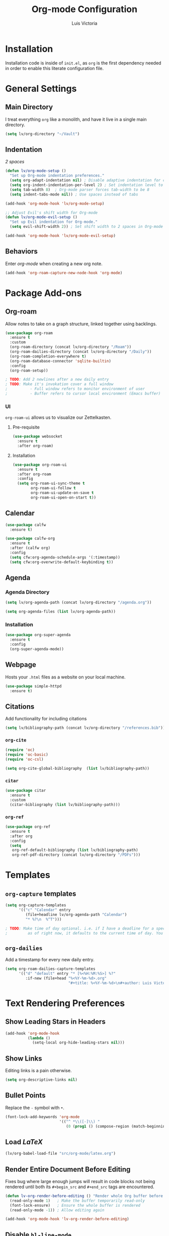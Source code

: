 #+TITLE: Org-mode Configuration
#+AUTHOR: Luis Victoria
#+PROPERTY: header-args :tangle yes

* Installation
Installation code is inside of =init.el=, as =org= is the first dependency needed in order to enable this literate configuration file.

* General Settings
** Main Directory
I treat everything ~org~ like a monolith, and have it live in a single main directory.
#+begin_src emacs-lisp
  (setq lv/org-directory "~/Vault")
#+end_src

** Indentation
/2 spaces/

#+begin_src emacs-lisp
  (defun lv/org-mode-setup ()
    "Set up Org-mode indentation preferences."
    (setq org-adapt-indentation nil) ; Disable adaptive indentation for clean look
    (setq org-indent-indentation-per-level 2) ; Set indentation level to 2 spaces
    (setq tab-width 8)  ; Org-mode parser forces tab-width to be 8
    (setq indent-tabs-mode nil)) ; Use spaces instead of tabs

  (add-hook 'org-mode-hook 'lv/org-mode-setup)
#+end_src

#+begin_src emacs-lisp
  ;; Adjust Evil's shift width for Org-mode
  (defun lv/org-mode-evil-setup ()
    "Set up Evil indentation for Org-mode."
    (setq evil-shift-width 2)) ; Set shift width to 2 spaces in Org-mode

  (add-hook 'org-mode-hook 'lv/org-mode-evil-setup)
#+end_src

** Behaviors
Enter /org-mode/ when creating a new org note.

#+begin_src emacs-lisp
  (add-hook 'org-roam-capture-new-node-hook 'org-mode)
#+end_src

* Package Add-ons
** Org-roam
Allow notes to take on a graph structure, linked together using backlings.

#+begin_src emacs-lisp
  (use-package org-roam
    :ensure t
    :custom
    (org-roam-directory (concat lv/org-directory "/Roam"))
    (org-roam-dailies-directory (concat lv/org-directory "/Daily"))
    (org-roam-completion-everywhere t)
    (org-roam-database-connector 'sqlite-builtin)
    :config
    (org-roam-setup))

  ; TODO: Add 2 newlines after a new daily entry
  ; TODO: Make it's invokation cover a full window
  ;          - Full window refers to monitor environment of user
  ;          - Buffer refers to cursor local environment (Emacs buffer)

#+end_src

*** UI
~org-roam-ui~ allows us to visualize our Zettelkasten.

**** Pre-requisite
#+begin_src emacs-lisp
  (use-package websocket
    :ensure t
    :after org-roam)
#+end_src

**** Installation
#+begin_src emacs-lisp
  (use-package org-roam-ui
    :ensure t
    :after org-roam
    :config
    (setq org-roam-ui-sync-theme t
          org-roam-ui-follow t
          org-roam-ui-update-on-save t
          org-roam-ui-open-on-start t))
#+end_src

** Calendar
#+begin_src emacs-lisp
  (use-package calfw
    :ensure t)

  (use-package calfw-org
    :ensure t
    :after (calfw org)
    :config
    (setq cfw:org-agenda-schedule-args '(:timestamp))
    (setq cfw:org-overwrite-default-keybinding t))
#+end_src

** Agenda
*** Agenda Directory
#+begin_src emacs-lisp
  (setq lv/org-agenda-path (concat lv/org-directory "/agenda.org"))
#+end_src

#+begin_src emacs-lisp
  (setq org-agenda-files (list lv/org-agenda-path))
#+end_src

*** Installation
#+begin_src emacs-lisp
  (use-package org-super-agenda
    :ensure t
    :config
    (org-super-agenda-mode))
#+end_src

** Webpage
Hosts your =.html= files as a website on your local machine.

#+begin_src emacs-lisp
  (use-package simple-httpd
    :ensure t)
#+end_src

** Citations
Add functionality for including citations

#+begin_src emacs-lisp
  (setq lv/bibliography-path (concat lv/org-directory "/references.bib"))
#+end_src

*** ~org-cite~
#+begin_src emacs-lisp
  (require 'oc)
  (require 'oc-basic)
  (require 'oc-csl)
#+end_src

#+begin_src emacs-lisp
  (setq org-cite-global-bibliography  (list lv/bibliography-path))
#+end_src

*** ~citar~
#+begin_src emacs-lisp
  (use-package citar
    :ensure t
    :custom
    (citar-bibliography (list lv/bibliography-path)))
#+end_src

*** ~org-ref~
#+begin_src emacs-lisp
  (use-package org-ref
    :ensure t
    :after org
    :config
    (setq
     org-ref-default-bibliography (list lv/bibliography-path)
     org-ref-pdf-directory (concat lv/org-directory "/PDFs")))
#+end_src

* Templates
** ~org-capture~ templates
#+begin_src emacs-lisp
  (setq org-capture-templates
        '(("c" "Calendar" entry
           (file+headline lv/org-agenda-path "Calendar")
           "* %?\n  %^T")))

  ; TODO: Make time of day optional. i.e. if I have a deadline for a specific day, I don't need to put in a specific hour of when it's due
  ;         as of right now, it defaults to the current time of day. You need to remove the time of day every entry which is annoying
#+end_src

** ~org-dailies~
Add a timestamp for every new daily entry.

#+begin_src emacs-lisp
  (setq org-roam-dailies-capture-templates
        '(("d" "default" entry "* [%<%H:%M:%S>] %?"
           :if-new (file+head "%<%Y-%m-%d>.org"
                              "#+title: %<%Y-%m-%d>\n#+author: Luis Victoria\n#+CREATED: %U\n\n"))))
#+end_src

* Text Rendering Preferences
** Show Leading Stars in Headers
#+begin_src emacs-lisp
  (add-hook 'org-mode-hook
            (lambda ()
              (setq-local org-hide-leading-stars nil)))
#+end_src

** Show Links
Editing links is a pain otherwise.

#+begin_src emacs-lisp
  (setq org-descriptive-links nil)
#+end_src

** Bullet Points
Replace the ~-~ symbol with ~•~.

#+begin_src emacs-lisp
  (font-lock-add-keywords 'org-mode
                          '(("^ *\\([-]\\) "
                             (0 (prog1 () (compose-region (match-beginning 1) (match-end 1) "•"))))))
#+end_src

** Load $LaTeX$
#+begin_src emacs-lisp
  (lv/org-babel-load-file "src/org-mode/latex.org")
#+end_src

** Render Entire Document Before Editing
Fixes bug where large enough jumps will result in code blocks not being rendered until both its ~#+begin_src~ and ~#+end_src~ tags are encountered.

#+begin_src emacs-lisp
  (defun lv-org-render-before-editing () "Render whole Org buffer before editing"
    (read-only-mode 1)   ; Make the buffer temporarily read-only
    (font-lock-ensure)   ; Ensure the whole buffer is rendered
    (read-only-mode -1)) ; Allow editing again

  (add-hook 'org-mode-hook 'lv-org-render-before-editing)
#+end_src

** Disable ~hl-line-mode~
Disables highlighting the line where the cursor is currently on.

#+begin_src emacs-lisp
  (add-hook 'org-mode-hook
            (lambda ()
              (hl-line-mode -1)))
#+end_src

** Other
#+begin_src emacs-lisp
  (setq org-startup-indented t
        org-ellipsis "  " ; folding symbol
        org-pretty-entities t
        org-hide-emphasis-markers nil
        org-agenda-block-separator ""
        org-fontify-whole-heading-line nil
        org-fontify-done-headline nil
        org-fontify-quote-and-verse-blocks nil)
#+end_src

* Evil Mode
** Save and Abort ~org-edit-special~ buffers with Vim Commands
Must edit ~#+begin_src~ code blocks through ~org-edit-special~ since indentations and syntax highlighting won't appear otherwise.

Normally can only save buffer with ={C-c '}= and abort with ={C-c C-k}=.

Now save with ~:w~ or ~:wq~, and abort with ~:q~ or ~:q!~.

#+begin_src emacs-lisp
  (defun lv/org-edit-src-save-only ()
    "Save changes in the special edit buffer without exiting."
    (interactive)
    (org-edit-src-save))

  (defun lv/org-edit-src-exit-save ()
    "Save changes and exit the special edit buffer."
    (interactive)
    (org-edit-src-exit))

  (defun lv/org-edit-src-abort ()
    "Abort the special edit without saving."
    (interactive)
    (org-edit-src-abort))

  (defun lv/setup-org-src-mode-evil-commands ()
    "Set up custom `:w`, `:wq`, and `:q` commands in `org-src-mode`."
    (evil-ex-define-cmd "w[rite]" 'lv/org-edit-src-save-only)
    (evil-ex-define-cmd "wq" 'lv/org-edit-src-exit-save)
    (evil-ex-define-cmd "q[uit]" 'lv/org-edit-src-abort))

  (defun lv/restore-evil-commands ()
    "Restore default `:w`, `:wq`, and `:q` Evil commands."
    (evil-ex-define-cmd "w[rite]" 'evil-write)
    (evil-ex-define-cmd "wq" 'evil-save-and-close)
    (evil-ex-define-cmd "q[uit]" 'evil-quit))

  (defun lv/setup-org-src-mode-hook ()
    "Hook to set up `org-src-mode`."
    ;; Set up custom commands for the current buffer only
    (lv/setup-org-src-mode-evil-commands)
    ;; Set up a buffer-local hook to restore commands on exit
    (add-hook 'kill-buffer-hook 'lv/restore-evil-commands nil t))

  ;; Add hook to org-src-mode to set up the custom commands
  (add-hook 'org-src-mode-hook 'lv/setup-org-src-mode-hook)
#+end_src

** Header Indentation
When pressing =>= or =<= on headers, have it change the bulletpoint level of the header.

Otherwise, performa a normal text indentation.

#+begin_src emacs-lisp
  (with-eval-after-load 'org
    (with-eval-after-load 'evil
      (defun lv/org-header-p ()
        "Check if the current line is an Org header."
        (save-excursion
          (beginning-of-line)
          (looking-at-p org-outline-regexp)))

      (defun lv/org-demote-or-indent ()
        "Demote Org header if on header, otherwise indent region or insert tab."
        (interactive)
        (if (lv/org-header-p)
            (org-demote-subtree)
          (evil-shift-right-line 1)))

      (defun lv/org-promote-or-outdent ()
        "Promote Org header if on header, otherwise outdent region or insert tab."
        (interactive)
        (if (lv/org-header-p)
            (org-promote-subtree)
          (evil-shift-left-line 1)))

      ;; Remap > and < to promote/demote header level in org-mode when on a header
      (evil-define-key 'normal org-mode-map
        (kbd ">") 'lv/org-demote-or-indent
        (kbd "<") 'lv/org-promote-or-outdent)))
#+end_src

** Automatically Enter Insert Mode when Inserting New Daily Entry
Original behavior is to enter in Normal Mode.

#+begin_src emacs-lisp
  (advice-add 'org-roam-dailies-capture-today :after (lambda (&rest _) (evil-insert-state)))
#+end_src

** Custom =RET= Behavior for Bullet Points
*** Normal Mode
Customize the =RET= key in Org mode to handle bullet points intelligently:
- Pressing =RET= on a non-empty bullet point creates a new bullet point.
- Pressing =RET= on an empty bullet point removes it and inserts a blank line.
- Elsewhere, =RET= inserts a new line as usual.

#+begin_src emacs-lisp
  (defun lv/org-return-dwim ()
    "Handle RET in Org mode with context-sensitive behavior.
  If at a bullet point:
  - If empty, delete the bullet.
  - If non-empty, insert a new bullet.
  Else, insert a newline."
    (interactive)
    (cond
     ;; If at an empty bullet point, remove it without adding a new line
     ((and (org-at-item-p)
           (save-excursion
             (beginning-of-line)
             (looking-at-p "^[ \t]*[-+*] \\(?:[ \t]*$\\)")))
      ;; Delete the entire line including the newline character
      (delete-region (line-beginning-position)
                     (line-beginning-position 2)))
     ;; If at a non-empty bullet point, insert a new bullet
     ((org-at-item-p)
      (org-insert-item))
     ;; Else, insert a newline
     (t
      (newline))))

  ;; Bind RET to our custom function in Org mode
  (with-eval-after-load 'org
    (define-key org-mode-map (kbd "RET") 'lv/org-return-dwim))
#+end_src
*** Evil Mode
- Do the same thing, but when going from Evil normal mode to insert mode
- More specifically, when pressing the =o= or =O= keys

#+begin_src emacs-lisp
  (defun lv/evil-org-insert-item-below ()
    "Insert a new item below the current one in Org mode or open a new line.
  If on a bullet point, insert a new item at the same level.
  Otherwise, perform `evil-open-below`."
    (interactive)
    (condition-case nil
        (if (org-at-item-p)
            (progn
              ;; Move to the end of the current line
              (end-of-line)
              ;; Insert a new item at the same level
              (org-insert-item)
              ;; Switch to insert mode
              (evil-insert-state))
          ;; Default behavior when not on a bullet point
          (evil-open-below 1))
      ;; In case of any error, fall back to default behavior
      (error (evil-open-below 1))))
#+end_src

#+begin_src emacs-lisp
  (defun lv/evil-org-insert-item-above ()
    "Insert a new item above the current one in Org mode or open a new line.
  If on a bullet point, insert a new item at the same level.
  Otherwise, perform `evil-open-above`."
    (interactive)
    (condition-case nil
        (if (org-at-item-p)
            (progn
              ;; Move to the beginning of the current line
              (beginning-of-line)
              ;; Insert a new item at the same level
              (org-insert-item)
              ;; Switch to insert mode
              (evil-insert-state))
          ;; Default behavior when not on a bullet point
          (evil-open-above 1))
      ;; In case of any error, fall back to default behavior
      (error (evil-open-above 1))))

#+end_src

#+begin_src emacs-lisp
  (with-eval-after-load 'evil
    (evil-define-key 'normal org-mode-map
      (kbd "o") 'lv/evil-org-insert-item-below
      (kbd "O") 'lv/evil-org-insert-item-above))
#+end_src

* Keybindings
We have templates that we have defined in ~org-capture~. While we could just invoke ~org-capture~, we also have other documents that are not generated through this function. To have all possible generatable documents under one keystroke, we create a helper function to invoke the templates inside of ~org-capture~.

#+begin_src emacs-lisp
  (defun lv/capture-calendar-note ()
    "Capture an calendar note."
    (interactive)
    (org-capture nil "c"))
#+end_src

#+begin_src emacs-lisp
(defun lv/org-latex-enable-preview-buffer ()
  "Enable LaTeX preview for all fragments in the current buffer."
  (interactive)
  (org-latex-preview '(16)))   ;; Force full redraw
#+end_src

#+begin_src emacs-lisp
  (defun lv/org-roam-capture ()
    "Wrapper around org-roam-capture."
    (interactive)
    (org-roam-capture))
#+end_src

#+begin_src emacs-lisp
  (defun lv/org-roam-dailies-goto-today ()
    "Open today's org roam daily in Evil normal mode instead of insert mode."
    (interactive)
    (org-roam-dailies-goto-today)
    (when (bound-and-true-p evil-mode)
      (evil-normal-state)))
#+end_src

#+begin_src emacs-lisp
  (lv/leader-keys
    "o"    '(:ignore o                          :which-key "org")
    "oa"   '(org-agenda                         :which-key "agenda")
    "oc"   '(:ignore oc                         :which-key "calendar")
    "oce"  '(lv/capture-calendar-note           :which-key "entry")
    "occ"  '(cfw:open-org-calendar              :which-key "open calendar")
    "od"   '(lv/org-roam-dailies-goto-today     :which-key "view daily entries")
    "oe"   '(org-edit-special                   :which-key "edit special")
    "oi"   '(:ignore oi                         :which-key "insert")
    "oic"  '(org-cite-insert                    :which-key "citation")
    "oii"  '(org-id-get-create                  :which-key "id")
    "oit"  '(org-insert-structure-template      :which-key "template")
    "on"   '(:ignore on                         :which-key "new")
    "ona"  '(lv/org-roam-capture                :which-key "atomic note")
    "onf"  '(org-roam-dailies-capture-today     :which-key "daily/fleeting note")
    "or"   '(:ignore or                         :which-key "roam")
    "ora"  '(org-roam-alias-add                 :which-key "add alias")
    "orf"  '(org-roam-node-find                 :which-key "find node")
    "ori"  '(org-roam-node-insert               :which-key "insert node")
    "oru"  '(org-roam-ui-mode                   :which-key "UI")
    "ot"   '(:ignore ot                         :which-key "toggle")
    "oti"  '(org-toggle-inline-images           :which-key "image")
    "otl"  '(:ignore otl                        :which-key "latex")
    "otlb" '(lv/org-latex-enable-preview-buffer :which-key "buffer")
    "otll" '(org-latex-preview                  :which-key "line")
    "otr"  '(org-roam-buffer-toggle             :which-key "roam buffer")
    "ox"   '(org-ctrl-c-ctrl-c                  :which-key "execute"))
#+end_src


* Fixes
** ~org-roam-capture~ spacebar bug
There is an incredibly annoying bug upon launching ~org-roam-capture~ that tries to perform completion upon pressing spacebar (and thus not allowing you to insert a space character). But if you launched /swiper/ and then launched ~org-roam-capture~, then it spacebar would work fine.

The following is a band-aid fix for the bug.

#+begin_src emacs-lisp
  (defun lv/org-roam-capture-force ()
    "Force org-roam-capture to accept spaces by bypassing the node reading."
    (interactive)
    (let ((title (read-string "Title: ")))
      (org-roam-capture- :node (org-roam-node-create :title title)
                         :props '(:finalize find-file))))

  ;; Use this as your main capture function
  (defalias 'lv/org-roam-capture 'lv/org-roam-capture-force)
#+end_src


* TODO Potential Future Features
- [[https://github.com/l3kn/org-fc][org-fc]] for spaced repetition (or flashcards)
- [[https://ditaa.sourceforge.net/][ditaa]] and/or [[https://www.graphviz.org/][graphviz]] for inserting diagrams to org-mode
  - See [[https://orgmode.org/worg/org-contrib/babel/languages/ob-doc-ditaa.html][org ditaa]] and [[https://orgmode.org/worg/org-contrib/babel/languages/ob-doc-dot.html][org dot]] respectively
- [[https://github.com/alphapapa/org-ql][org-ql]] for searching org-files
  
